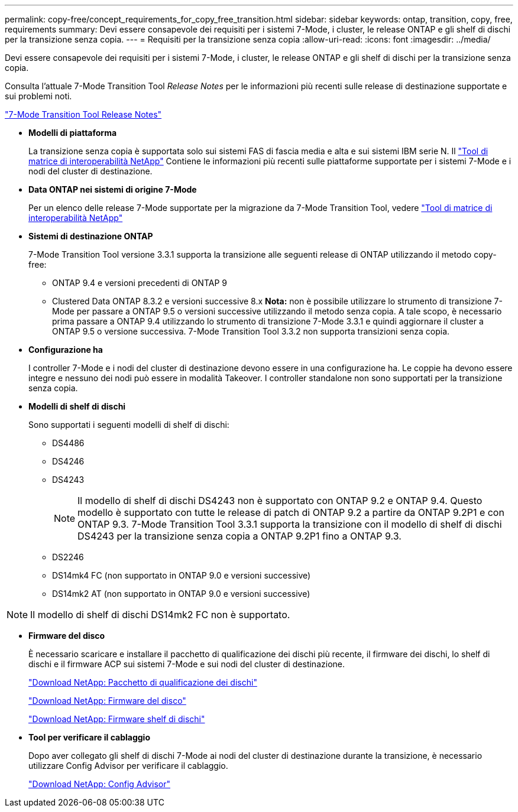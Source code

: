 ---
permalink: copy-free/concept_requirements_for_copy_free_transition.html 
sidebar: sidebar 
keywords: ontap, transition, copy, free, requirements 
summary: Devi essere consapevole dei requisiti per i sistemi 7-Mode, i cluster, le release ONTAP e gli shelf di dischi per la transizione senza copia. 
---
= Requisiti per la transizione senza copia
:allow-uri-read: 
:icons: font
:imagesdir: ../media/


[role="lead"]
Devi essere consapevole dei requisiti per i sistemi 7-Mode, i cluster, le release ONTAP e gli shelf di dischi per la transizione senza copia.

Consulta l'attuale 7-Mode Transition Tool _Release Notes_ per le informazioni più recenti sulle release di destinazione supportate e sui problemi noti.

link:https://docs.netapp.com/us-en/ontap-7mode-transition/releasenotes.html["7-Mode Transition Tool Release Notes"]

* *Modelli di piattaforma*
+
La transizione senza copia è supportata solo sui sistemi FAS di fascia media e alta e sui sistemi IBM serie N. Il https://mysupport.netapp.com/matrix["Tool di matrice di interoperabilità NetApp"] Contiene le informazioni più recenti sulle piattaforme supportate per i sistemi 7-Mode e i nodi del cluster di destinazione.

* *Data ONTAP nei sistemi di origine 7-Mode*
+
Per un elenco delle release 7-Mode supportate per la migrazione da 7-Mode Transition Tool, vedere https://mysupport.netapp.com/matrix["Tool di matrice di interoperabilità NetApp"]

* *Sistemi di destinazione ONTAP*
+
7-Mode Transition Tool versione 3.3.1 supporta la transizione alle seguenti release di ONTAP utilizzando il metodo copy-free:

+
** ONTAP 9.4 e versioni precedenti di ONTAP 9
** Clustered Data ONTAP 8.3.2 e versioni successive 8.x *Nota:* non è possibile utilizzare lo strumento di transizione 7-Mode per passare a ONTAP 9.5 o versioni successive utilizzando il metodo senza copia. A tale scopo, è necessario prima passare a ONTAP 9.4 utilizzando lo strumento di transizione 7-Mode 3.3.1 e quindi aggiornare il cluster a ONTAP 9.5 o versione successiva. 7-Mode Transition Tool 3.3.2 non supporta transizioni senza copia.


* *Configurazione ha*
+
I controller 7-Mode e i nodi del cluster di destinazione devono essere in una configurazione ha. Le coppie ha devono essere integre e nessuno dei nodi può essere in modalità Takeover. I controller standalone non sono supportati per la transizione senza copia.

* *Modelli di shelf di dischi*
+
Sono supportati i seguenti modelli di shelf di dischi:

+
** DS4486
** DS4246
** DS4243
+

NOTE: Il modello di shelf di dischi DS4243 non è supportato con ONTAP 9.2 e ONTAP 9.4. Questo modello è supportato con tutte le release di patch di ONTAP 9.2 a partire da ONTAP 9.2P1 e con ONTAP 9.3. 7-Mode Transition Tool 3.3.1 supporta la transizione con il modello di shelf di dischi DS4243 per la transizione senza copia a ONTAP 9.2P1 fino a ONTAP 9.3.

** DS2246
** DS14mk4 FC (non supportato in ONTAP 9.0 e versioni successive)
** DS14mk2 AT (non supportato in ONTAP 9.0 e versioni successive)





NOTE: Il modello di shelf di dischi DS14mk2 FC non è supportato.

* *Firmware del disco*
+
È necessario scaricare e installare il pacchetto di qualificazione dei dischi più recente, il firmware dei dischi, lo shelf di dischi e il firmware ACP sui sistemi 7-Mode e sui nodi del cluster di destinazione.

+
https://mysupport.netapp.com/NOW/download/tools/diskqual/["Download NetApp: Pacchetto di qualificazione dei dischi"]

+
https://mysupport.netapp.com/site/downloads/firmware/disk-drive-firmware["Download NetApp: Firmware del disco"]

+
https://mysupport.netapp.com/site/downloads/firmware/disk-shelf-firmware["Download NetApp: Firmware shelf di dischi"]

* *Tool per verificare il cablaggio*
+
Dopo aver collegato gli shelf di dischi 7-Mode ai nodi del cluster di destinazione durante la transizione, è necessario utilizzare Config Advisor per verificare il cablaggio.

+
https://mysupport.netapp.com/site/tools/tool-eula/activeiq-configadvisor["Download NetApp: Config Advisor"]


